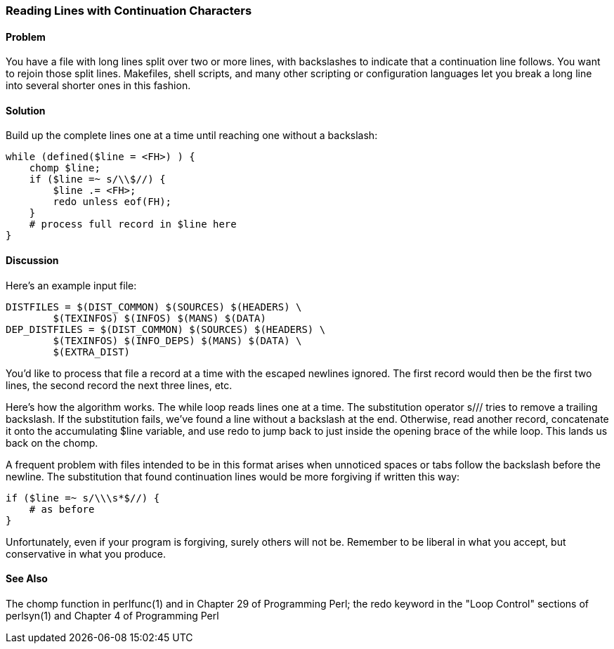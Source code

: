 === Reading Lines with Continuation Characters

==== Problem

You have a file with long lines split over two or more lines, with backslashes to indicate that a continuation line follows. You want to rejoin those split lines. Makefiles, shell scripts, and many other scripting or configuration languages let you break a long line into several shorter ones in this fashion.

==== Solution

Build up the complete lines one at a time until reaching one without a backslash:

----
while (defined($line = <FH>) ) {
    chomp $line;
    if ($line =~ s/\\$//) {
        $line .= <FH>;
        redo unless eof(FH);
    }
    # process full record in $line here
}
----

==== Discussion

Here's an example input file:

----
DISTFILES = $(DIST_COMMON) $(SOURCES) $(HEADERS) \
        $(TEXINFOS) $(INFOS) $(MANS) $(DATA)
DEP_DISTFILES = $(DIST_COMMON) $(SOURCES) $(HEADERS) \
        $(TEXINFOS) $(INFO_DEPS) $(MANS) $(DATA) \
        $(EXTRA_DIST)
----

You'd like to process that file a record at a time with the escaped newlines ignored. The first record would then be the first two lines, the second record the next three lines, etc.

Here's how the algorithm works. The while loop reads lines one at a time. The substitution operator s/// tries to remove a trailing backslash. If the substitution fails, we've found a line without a backslash at the end. Otherwise, read another record, concatenate it onto the accumulating $line variable, and use redo to jump back to just inside the opening brace of the while loop. This lands us back on the chomp.

A frequent problem with files intended to be in this format arises when unnoticed spaces or tabs follow the backslash before the newline. The substitution that found continuation lines would be more forgiving if written this way:

----
if ($line =~ s/\\\s*$//) { 
    # as before
}
----

Unfortunately, even if your program is forgiving, surely others will not be. Remember to be liberal in what you accept, but conservative in what you produce.

==== See Also
The chomp function in perlfunc(1) and in Chapter 29 of Programming Perl; the redo keyword in the "Loop Control" sections of perlsyn(1) and Chapter 4 of Programming Perl